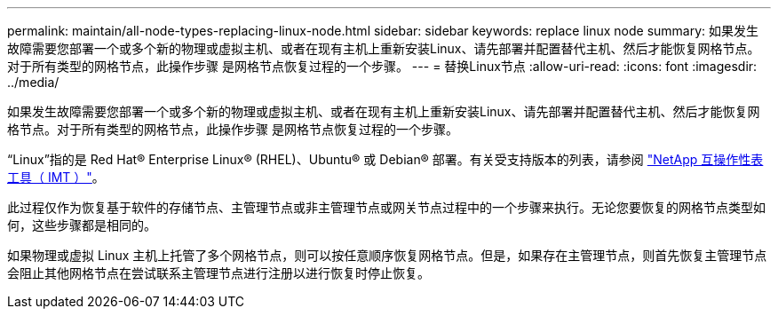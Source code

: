 ---
permalink: maintain/all-node-types-replacing-linux-node.html 
sidebar: sidebar 
keywords: replace linux node 
summary: 如果发生故障需要您部署一个或多个新的物理或虚拟主机、或者在现有主机上重新安装Linux、请先部署并配置替代主机、然后才能恢复网格节点。对于所有类型的网格节点，此操作步骤 是网格节点恢复过程的一个步骤。 
---
= 替换Linux节点
:allow-uri-read: 
:icons: font
:imagesdir: ../media/


[role="lead"]
如果发生故障需要您部署一个或多个新的物理或虚拟主机、或者在现有主机上重新安装Linux、请先部署并配置替代主机、然后才能恢复网格节点。对于所有类型的网格节点，此操作步骤 是网格节点恢复过程的一个步骤。

“Linux”指的是 Red Hat® Enterprise Linux® (RHEL)、Ubuntu® 或 Debian® 部署。有关受支持版本的列表，请参阅 https://imt.netapp.com/matrix/#welcome["NetApp 互操作性表工具（ IMT ）"^]。

此过程仅作为恢复基于软件的存储节点、主管理节点或非主管理节点或网关节点过程中的一个步骤来执行。无论您要恢复的网格节点类型如何，这些步骤都是相同的。

如果物理或虚拟 Linux 主机上托管了多个网格节点，则可以按任意顺序恢复网格节点。但是，如果存在主管理节点，则首先恢复主管理节点会阻止其他网格节点在尝试联系主管理节点进行注册以进行恢复时停止恢复。
